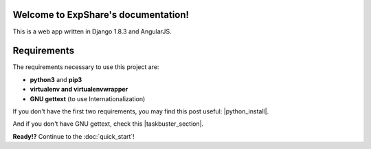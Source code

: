 .. ExpShare documentation master file, created by
   sphinx-quickstart on Tue Aug 18 16:44:40 2015.
   You can adapt this file completely to your liking, but it should at least
   contain the root `toctree` directive.

Welcome to ExpShare's documentation!
====================================

This is a web app written in Django 1.8.3 and AngularJS.


Requirements
============
 
The requirements necessary to use this project are:
 
- **python3** and **pip3**
- **virtualenv and virtualenvwrapper**
- **GNU gettext** (to use Internationalization)
 
If you don't have the first two requirements, you may find this 
post useful: |python_install|.
 
.. |python_install| raw:: html
 
    <a href="http://www.marinamele.com/2014/07/install-python3-on-mac-os-x-and-use-virtualenv-and-virtualenvwrapper.html" target="_blank">Install Python 3 on Mac OS X and use virtualenv and virtualenvwrapper</a>
 
 
And if you don't have GNU gettext, check this |taskbuster_section|.
 
.. |taskbuster_section| raw:: html
 
    <a href="http://marinamele.com/taskbuster-django-tutorial/internationalization-localization-languages-time-zones" target="_blank">TaskBuster tutorial section</a>
 
 
**Ready!?** Continue to the :doc:`quick_start`!